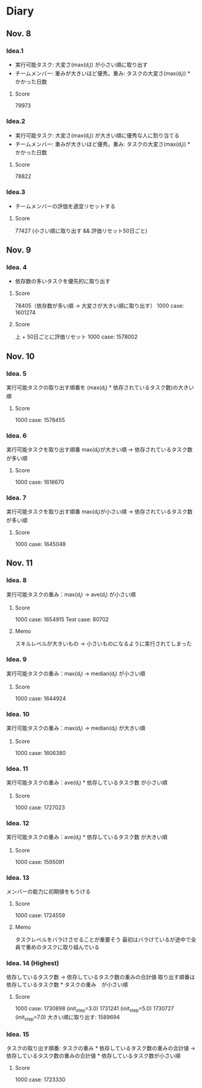 * Diary
  
** Nov. 8

*** Idea.1
   - 実行可能タスク: 大変さ(max(d_{i})) が小さい順に取り出す
   - チームメンバー: 重みが大きいほど優秀。重み: タスクの大変さ(max(d_{i})) * かかった日数
**** Score
	79973

*** Idea.2
   - 実行可能タスク: 大変さ(max(d_{i})) が大きい順に優秀な人に割り当てる
   - チームメンバー: 重みが大きいほど優秀。重み: タスクの大変さ(max(d_{i})) * かかった日数
**** Score
	78822

*** Idea.3
   - チームメンバーの評価を適宜リセットする
**** Score
	77427 (小さい順に取り出す && 評価リセット50日ごと)

** Nov. 9

*** Idea. 4
	- 依存数の多いタスクを優先的に取り出す

**** Score
	 78405（依存数が多い順 -> 大変さが大きい順に取り出す）
	 1000 case: 1601274

**** Score
	 上 + 50日ごとに評価リセット
	 1000 case: 1578002

** Nov. 10

*** Idea. 5
	実行可能タスクの取り出す順番を (max(d_{i}) * 依存されているタスク数)の大きい順

**** Score
	 1000 case: 1578455
	 
*** Idea. 6
	実行可能タスクを取り出す順番 max(d_{i})が大きい順 -> 依存されているタスク数が多い順

**** Score
	 1000 case: 1618670

*** Idea. 7
	実行可能タスクを取り出す順番 max(d_{i})が小さい順 -> 依存されているタスク数が多い順

**** Score
	 1000 case: 1645048

** Nov. 11

*** Idea. 8
	実行可能タスクの重み：max(d_{i}) -> ave(d_{i}) が小さい順

**** Score
	 1000 case: 1654915
	 Test case: 80702

**** Memo
	 スキルレベルが大きいもの -> 小さいものになるように実行されてしまった

*** Idea. 9
	実行可能タスクの重み：max(d_{i}) -> median(d_{i}) が小さい順

**** Score
	 1000 case: 1644924

*** Idea. 10
   実行可能タスクの重み：max(d_{i}) -> median(d_{i}) が大きい順

**** Score
	 1000 case: 1606380

*** Idea. 11
   実行可能タスクの重み：ave(d_{i}) * 依存しているタスク数 が小さい順

**** Score
	 1000 case: 1727023

*** Idea. 12
   実行可能タスクの重み：ave(d_{i}) * 依存しているタスク数 が大きい順

**** Score
	 1000 case: 1595091
	 
*** Idea. 13
   メンバーの能力に初期値をもうける

**** Score
	 1000 case: 1724559

**** Memo
	 タスクレベルをバラけさせることが重要そう
	 最初はバラけているが途中で全員で重めのタスクに取り組んでいる

*** Idea. 14 (Highest)
    依存しているタスク数 -> 依存しているタスク数の重みの合計値
	取り出す順番は 依存しているタスク数 * タスクの重み　が小さい順

**** Score
	 1000 case: 1730898 (init_step=3.0)
	 1731241 (init_step=5.0)
	 1730727 (init_step=7.0)
	 大きい順に取り出す: 1589694
	 

	 
*** Idea. 15
    タスクの取り出す順番: タスクの重み * 依存しているタスク数の重みの合計値 -> 依存しているタスク数の重みの合計値 * 依存しているタスク数が小さい順

**** Score
	 1000 case: 1723330
